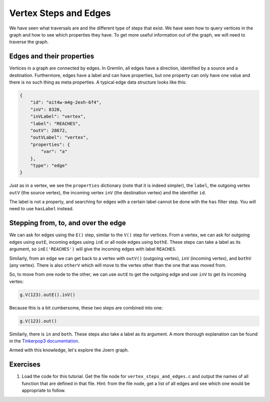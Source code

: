 Vertex Steps and Edges
======================

We have seen what traversals are and the different type of steps that exist. We have seen how to query vertices in the graph and how to see which properties they have. To get more useful information out of the graph, we will need to traverse the graph.

Edges and their properties
--------------------------

Vertices in a graph are connected by edges. In Gremlin, all edges have a direction, identified by a source and a destination. Furthermore, edges have a label and can have properties, but one property can only have one value and there is no such thing as meta properties. A typical edge data structure looks like this:

.. code-block:: json

        {
            "id": "oit4w-m4g-2exh-6f4",
            "inV": 8320,
            "inVLabel": "vertex",
            "label": "REACHES",
            "outV": 28672,
            "outVLabel": "vertex",
            "properties": {
                "var": "a"
            },
            "type": "edge"
        }

Just as in a vertex, we see the ``properties`` dictionary (note that it is indeed simpler), the ``label``, the outgoing vertex ``outV`` (the source vertex), the incoming vertex ``inV`` (the destination vertex) and the identifier ``id``.

The label is not a property, and searching for edges with a certain label cannot be done with the ``has`` filter step. You will need to use ``hasLabel`` instead.
 
Stepping from, to, and over the edge
------------------------------------

We can ask for edges using the ``E()`` step, similar to the ``V()`` step for vertices. From a vertex, we can ask for outgoing edges using ``outE``, incoming edges using ``inE`` or all node edges using ``bothE``. These steps can take a label as its argument, so ``inE('REACHES')`` will give the incoming edges with label ``REACHES``.

Similarly, from an edge we can get back to a vertex with ``outV()`` (outgoing vertex), ``inV`` (incoming vertex), and ``bothV`` (any vertex). There is also ``otherV`` which will move to the vertex other than the one that was moved from.

So, to move from one node to the other, we can use ``outE`` to get the outgoing edge and use ``inV`` to get its incoming vertex:

.. code-block:: groovy

	g.V(123).outE().inV()


Because this is a bit cumbersome, these two steps are combined into one:

.. code-block:: groovy

	g.V(123).out()


Similarly, there is ``in`` and ``both``. These steps also take a label as its argument. A more thorough explanation can be found in the `Tinkerpop3 documentation <http://tinkerpop.apache.org/docs/3.0.1-SNAPSHOT/#vertex-steps>`_.

Armed with this knowledge, let's explore the Joern graph.

Exercises
----------

1. Load the code for this tutorial. Get the file node for ``vertex_steps_and_edges.c`` and output the names of all function that are defined in that file. Hint: from the file node, get a list of all edges and see which one would be appropriate to follow.

